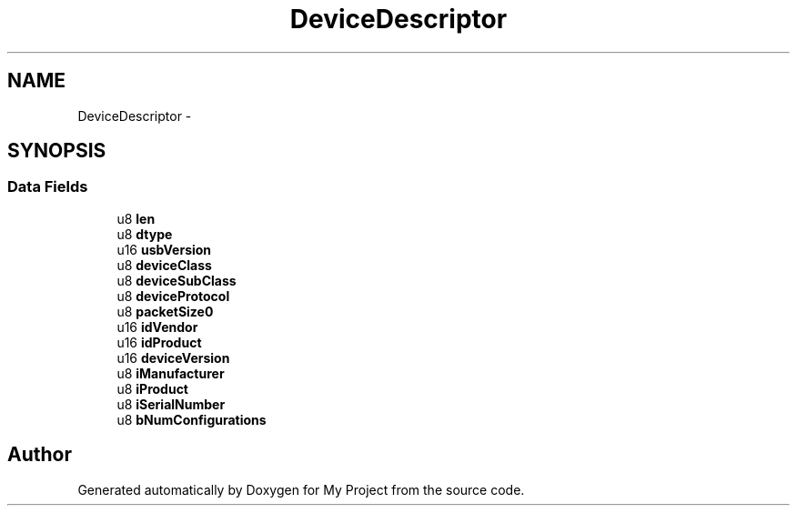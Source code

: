 .TH "DeviceDescriptor" 3 "Sun Mar 2 2014" "My Project" \" -*- nroff -*-
.ad l
.nh
.SH NAME
DeviceDescriptor \- 
.SH SYNOPSIS
.br
.PP
.SS "Data Fields"

.in +1c
.ti -1c
.RI "u8 \fBlen\fP"
.br
.ti -1c
.RI "u8 \fBdtype\fP"
.br
.ti -1c
.RI "u16 \fBusbVersion\fP"
.br
.ti -1c
.RI "u8 \fBdeviceClass\fP"
.br
.ti -1c
.RI "u8 \fBdeviceSubClass\fP"
.br
.ti -1c
.RI "u8 \fBdeviceProtocol\fP"
.br
.ti -1c
.RI "u8 \fBpacketSize0\fP"
.br
.ti -1c
.RI "u16 \fBidVendor\fP"
.br
.ti -1c
.RI "u16 \fBidProduct\fP"
.br
.ti -1c
.RI "u16 \fBdeviceVersion\fP"
.br
.ti -1c
.RI "u8 \fBiManufacturer\fP"
.br
.ti -1c
.RI "u8 \fBiProduct\fP"
.br
.ti -1c
.RI "u8 \fBiSerialNumber\fP"
.br
.ti -1c
.RI "u8 \fBbNumConfigurations\fP"
.br
.in -1c

.SH "Author"
.PP 
Generated automatically by Doxygen for My Project from the source code\&.
